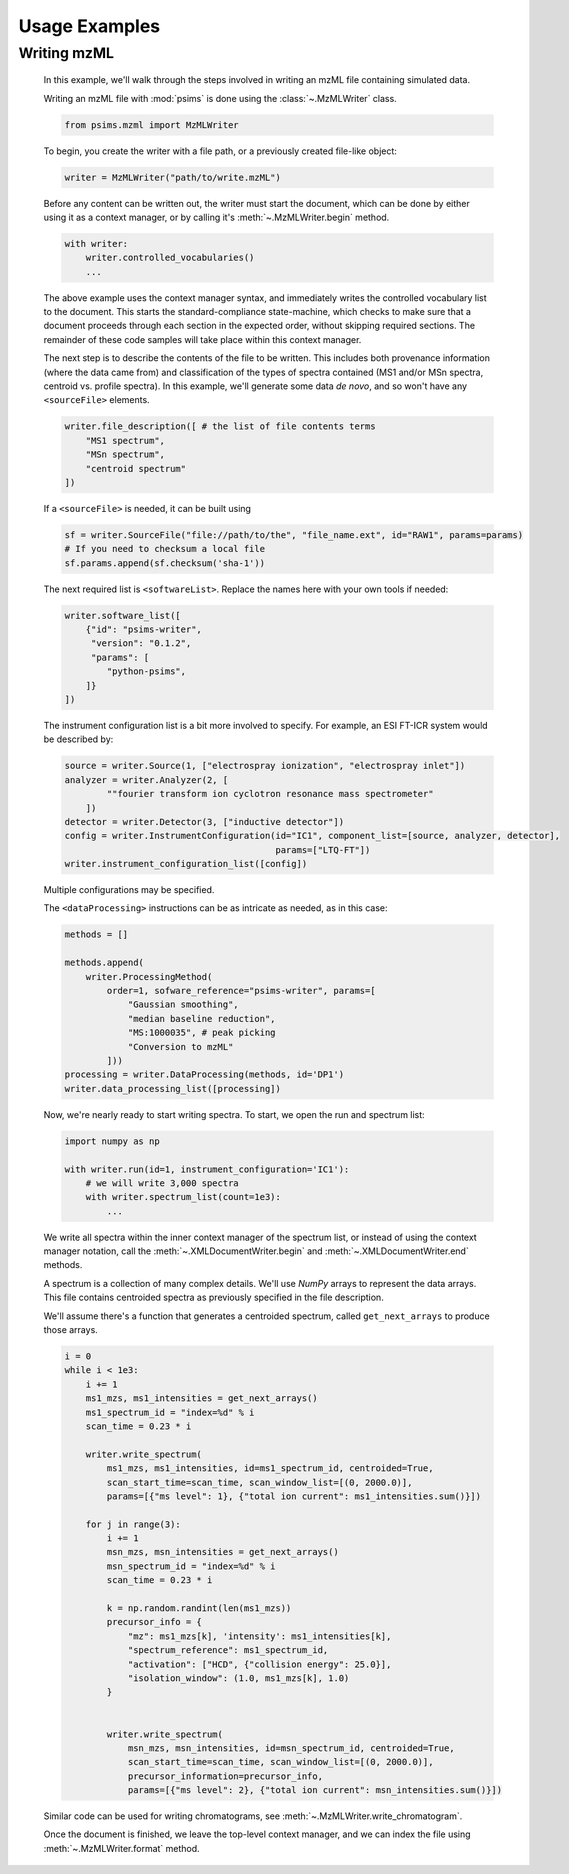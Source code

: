 Usage Examples
--------------

Writing mzML
============

    In this example, we'll walk through the steps involved in writing an mzML file containing simulated data.

    Writing an mzML file with :mod:`psims` is done using the :class:`~.MzMLWriter` class.

    .. code:: python

        from psims.mzml import MzMLWriter

    To begin, you create the writer with a file path, or a previously created file-like object:

    .. code:: python

        writer = MzMLWriter("path/to/write.mzML")

    Before any content can be written out, the writer must start the document, which can be done by either
    using it as a context manager, or by calling it's :meth:`~.MzMLWriter.begin` method.

    .. code:: python

        with writer:
            writer.controlled_vocabularies()
            ...

    The above example uses the context manager syntax, and immediately writes the controlled vocabulary
    list to the document. This starts the standard-compliance state-machine, which checks to make sure that
    a document proceeds through each section in the expected order, without skipping required sections. The
    remainder of these code samples will take place within this context manager.

    The next step is to describe the contents of the file to be written. This includes both provenance
    information (where the data came from) and classification of the types of spectra contained (MS1 and/or
    MSn spectra, centroid vs. profile spectra). In this example, we'll generate some data *de novo*, and
    so won't have any ``<sourceFile>`` elements.

    .. code:: python

        writer.file_description([ # the list of file contents terms
            "MS1 spectrum",
            "MSn spectrum",
            "centroid spectrum"
        ])


    If a ``<sourceFile>`` is needed, it can be built using

    .. code:: python

        sf = writer.SourceFile("file://path/to/the", "file_name.ext", id="RAW1", params=params)
        # If you need to checksum a local file
        sf.params.append(sf.checksum('sha-1'))

    The next required list is ``<softwareList>``. Replace the names here with your own tools if needed:

    .. code:: python

        writer.software_list([
            {"id": "psims-writer",
             "version": "0.1.2",
             "params": [
                "python-psims",
            ]}
        ])


    The instrument configuration list is a bit more involved to specify. For example, an ESI FT-ICR
    system would be described by:

    .. code:: python

        source = writer.Source(1, ["electrospray ionization", "electrospray inlet"])
        analyzer = writer.Analyzer(2, [
                ""fourier transform ion cyclotron resonance mass spectrometer"
            ])
        detector = writer.Detector(3, ["inductive detector"])
        config = writer.InstrumentConfiguration(id="IC1", component_list=[source, analyzer, detector],
                                                params=["LTQ-FT"])
        writer.instrument_configuration_list([config])

    Multiple configurations may be specified.

    The ``<dataProcessing>`` instructions can be as intricate as needed, as in this case:

    .. code:: python

        methods = []

        methods.append(
            writer.ProcessingMethod(
                order=1, sofware_reference="psims-writer", params=[
                    "Gaussian smoothing",
                    "median baseline reduction",
                    "MS:1000035", # peak picking
                    "Conversion to mzML"
                ]))
        processing = writer.DataProcessing(methods, id='DP1')
        writer.data_processing_list([processing])


    Now, we're nearly ready to start writing spectra. To start, we open the run and spectrum list:

    .. code:: python

        import numpy as np

        with writer.run(id=1, instrument_configuration='IC1'):
            # we will write 3,000 spectra
            with writer.spectrum_list(count=1e3):
                ...

    We write all spectra within the inner context manager of the spectrum list, or instead of
    using the context manager notation, call the :meth:`~.XMLDocumentWriter.begin` and
    :meth:`~.XMLDocumentWriter.end` methods.

    A spectrum is a collection of many complex details. We'll use :title-reference:`NumPy` arrays
    to represent the data arrays. This file contains centroided spectra as previously specified in
    the file description.

    We'll assume there's a function that generates a centroided spectrum, called ``get_next_arrays``
    to produce those arrays.

    .. code:: python
        
        i = 0
        while i < 1e3:
            i += 1
            ms1_mzs, ms1_intensities = get_next_arrays()
            ms1_spectrum_id = "index=%d" % i
            scan_time = 0.23 * i

            writer.write_spectrum(
                ms1_mzs, ms1_intensities, id=ms1_spectrum_id, centroided=True,
                scan_start_time=scan_time, scan_window_list=[(0, 2000.0)],
                params=[{"ms level": 1}, {"total ion current": ms1_intensities.sum()}])

            for j in range(3):
                i += 1
                msn_mzs, msn_intensities = get_next_arrays()
                msn_spectrum_id = "index=%d" % i
                scan_time = 0.23 * i

                k = np.random.randint(len(ms1_mzs))
                precursor_info = {
                    "mz": ms1_mzs[k], 'intensity': ms1_intensities[k],
                    "spectrum_reference": ms1_spectrum_id,
                    "activation": ["HCD", {"collision energy": 25.0}],
                    "isolation_window": (1.0, ms1_mzs[k], 1.0)
                }


                writer.write_spectrum(
                    msn_mzs, msn_intensities, id=msn_spectrum_id, centroided=True,
                    scan_start_time=scan_time, scan_window_list=[(0, 2000.0)],
                    precursor_information=precursor_info,
                    params=[{"ms level": 2}, {"total ion current": msn_intensities.sum()}])

    Similar code can be used for writing chromatograms, see :meth:`~.MzMLWriter.write_chromatogram`.

    Once the document is finished, we leave the top-level context manager, and we can index the file
    using :meth:`~.MzMLWriter.format` method.
